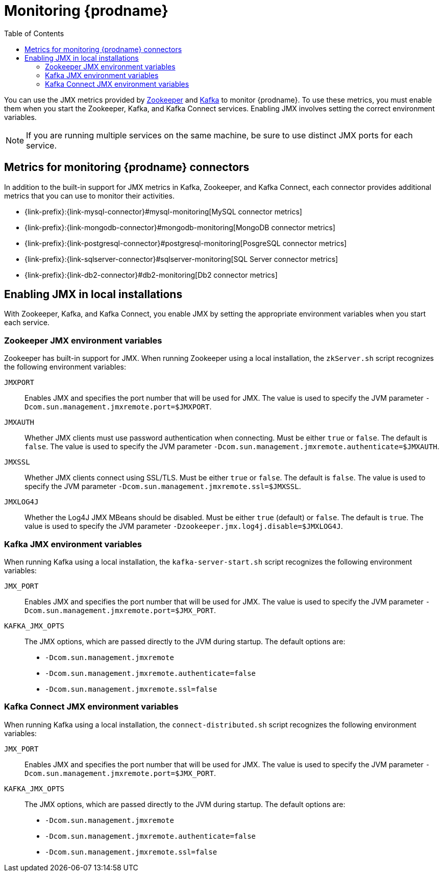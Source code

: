 
// Category: debezium-using
// Type: assembly
// ModuleID: monitoring-debezium

[id="monitoring-debezium"]
= Monitoring {prodname}

:linkattrs:
:icons: font
:toc:
:toc-placement: macro

toc::[]

You can use the JMX metrics provided by link:https://zookeeper.apache.org/doc/r3.1.2/zookeeperJMX.html[Zookeeper] and link:http://docs.confluent.io/3.0.0/kafka/monitoring.html[Kafka] to monitor {prodname}.
To use these metrics, you must enable them when you start the Zookeeper, Kafka, and Kafka Connect services.
Enabling JMX involves setting the correct environment variables.
ifdef::community[]
The environment variables that you must set depend on whether you are running Zookeeper, Kafka, and Kafka Connect in a local installation or in Docker containers.
endif::community[]

[NOTE]
====
If you are running multiple services on the same machine,
be sure to use distinct JMX ports for each service.
====


// Category: debezium-using
// Type: concept
// ModuleID: debezium-metrics-monitoring-connectors
[id="metrics-monitoring-connectors"]
== Metrics for monitoring {prodname} connectors

In addition to the built-in support for JMX metrics in Kafka, Zookeeper, and Kafka Connect,
each connector provides additional metrics that you can use to monitor their activities.

* {link-prefix}:{link-mysql-connector}#mysql-monitoring[MySQL connector metrics]
* {link-prefix}:{link-mongodb-connector}#mongodb-monitoring[MongoDB connector metrics]
* {link-prefix}:{link-postgresql-connector}#postgresql-monitoring[PosgreSQL connector metrics]
* {link-prefix}:{link-sqlserver-connector}#sqlserver-monitoring[SQL Server connector metrics]
* {link-prefix}:{link-db2-connector}#db2-monitoring[Db2 connector metrics]
ifdef::community[]
* {link-prefix}:{link-oracle-connector}#oracle-monitoring[Oracle connector metrics]
* {link-prefix}:{link-cassandra-connector}#cassandra-monitoring[Cassandra connector metrics]
endif::community[]


// Category: debezium-using
// Type: assembly
// ModuleID: enabling-jmx-in-local-installations
[id="enabling-jmx-local-installation"]
== Enabling JMX in local installations

With Zookeeper, Kafka, and Kafka Connect,
you enable JMX by setting the appropriate environment variables when you start each service.

// Category: debezium-using
// Type: reference
// ModuleID: debezium-zookeeper-jmx-environment-variables
[id="zookeeper-jmx-environment-variables"]
=== Zookeeper JMX environment variables

Zookeeper has built-in support for JMX.
When running Zookeeper using a local installation,
the `zkServer.sh` script recognizes the following environment variables:

`JMXPORT`::
Enables JMX and specifies the port number that will be used for JMX.
The value is used to specify the JVM parameter `-Dcom.sun.management.jmxremote.port=$JMXPORT`.

`JMXAUTH`::
Whether JMX clients must use password authentication when connecting.
Must be either `true` or `false`.
The default is `false`.
The value is used to specify the JVM parameter `-Dcom.sun.management.jmxremote.authenticate=$JMXAUTH`.

`JMXSSL`::
Whether JMX clients connect using SSL/TLS.
Must be either `true` or `false`.
The default is `false`.
The value is used to specify the JVM parameter `-Dcom.sun.management.jmxremote.ssl=$JMXSSL`.

`JMXLOG4J`::
Whether the Log4J JMX MBeans should be disabled.
Must be either `true` (default) or `false`.
The default is `true`.
The value is used to specify the JVM parameter `-Dzookeeper.jmx.log4j.disable=$JMXLOG4J`.


// Category: debezium-using
// Type: reference
// ModuleID: debezium-kafka-jmx-environment-variables
[id="kafka-jmx-environment-variables"]
=== Kafka JMX environment variables

When running Kafka using a local installation,
the `kafka-server-start.sh` script recognizes the following environment variables:

`JMX_PORT`::
Enables JMX and specifies the port number that will be used for JMX.
The value is used to specify the JVM parameter `-Dcom.sun.management.jmxremote.port=$JMX_PORT`.

`KAFKA_JMX_OPTS`::
The JMX options, which are passed directly to the JVM during startup.
The default options are:
+
** `-Dcom.sun.management.jmxremote`
** `-Dcom.sun.management.jmxremote.authenticate=false`
** `-Dcom.sun.management.jmxremote.ssl=false`


// Category: debezium-using
// Type: reference
// ModuleID: debezium-kafka-connect-jmx-environment-variables
[id="kafka-connect-jmx-environment-variables"]
=== Kafka Connect JMX environment variables

When running Kafka using a local installation,
the `connect-distributed.sh` script recognizes the following environment variables:

`JMX_PORT`::
Enables JMX and specifies the port number that will be used for JMX.
The value is used to specify the JVM parameter `-Dcom.sun.management.jmxremote.port=$JMX_PORT`.

`KAFKA_JMX_OPTS`::
The JMX options, which are passed directly to the JVM during startup.
The default options are:
+
** `-Dcom.sun.management.jmxremote`
** `-Dcom.sun.management.jmxremote.authenticate=false`
** `-Dcom.sun.management.jmxremote.ssl=false`

ifdef::product[]
// Category: debezium-using
// Type: concept
// ModuleID: monitoring-debezium-on-openshift
== Monitoring {prodname} on OpenShift

If you are using {prodname} on OpenShift, you can obtain JMX metrics by opening a JMX port on `9999`.
For more information, see link:{LinkStreamsOpenShift}#assembly-jmx-options-deployment-configuration-kafka[JMX Options].

In addition, you can use Prometheus and Grafana to monitor the JMX metrics.
For more information, see link:{LinkStreamsOpenShift}/#assembly-metrics-setup-str[Introducing Metrics].

endif::product[]

ifdef::community[]
[id="enabling-jmx-docker"]
=== Enabling JMX in Docker

If you are running Zookeeper, Kafka, and Kafka Connect in Docker containers,
enabling JMX requires several additional environment variables that are not typically needed when running on a local machine.
This is because the JVM requires the host name to which it will advertise itself to JMX clients.
Thus, {prodname}'s Docker images for Zookeeper, Kafka, and Kafka Connect use several environment variables to enable and configure JMX.
Most of the environment variables are the same for all of the images,
but there are some minor differences.


[id="zookeeper-jmx-environment-variables-docker"]
=== Zookeeper JMX environment variables in Docker

The `debezium/zookeeper` image recognizes the following JMX-related environment variables:

`JMXPORT` (Required)::
The port number that will be used for JMX.
The value is used to specify the following JVM parameters:
+
** `-Dcom.sun.management.jmxremote.port=$JMXPORT`
** `-Dcom.sun.management.jmxremote.rmi.port=$JMXPORT`

`JMXHOST` (Required)::
The IP address or resolvable host name of the Docker host,
which JMX uses to construct a URL sent to the JMX client.
A value of `localhost` or `127.0.0.1` will not work.
Typically, `0.0.0.0` can be used.
The value is used to specify the JVM parameter `-Djava.rmi.server.hostname=$JMXHOST`.

`JMXAUTH`::
Whether JMX clients must use password authentication when connecting.
Must be either `true` or `false`.
The default is `false`.
The value is used to specify the JVM parameter `-Dcom.sun.management.jmxremote.authenticate=$JMXAUTH`.

`JMXSSL`::
Whether JMX clients connect using SSL/TLS.
Must be either `true` or `false`.
The default is `false`.
The value is used to specify the JVM parameter `-Dcom.sun.management.jmxremote.ssl=$JMXSSL`.

`JMXLOG4J`::
Whether the Log4J JMX MBeans should be disabled.
Must be either `true` or `false`.
The default is `true`.
The value is used to specify the JVM parameter `-Dzookeeper.jmx.log4j.disable=$JMXLOG4J`.

.Enabling JMX in a Zookeeper Docker container
====
The following example Docker command starts a container using the `debezium/zookeeper` image with values for the `JMXPORT` and `JMXHOST` environment variables,
and maps the Docker host's port 9010 to the container's JMX port:

[source,shell,options="nowrap"]
----
$ docker run -it --rm --name zookeeper -p 2181:2181 -p 2888:2888 -p 3888:3888 -p 9010:9010 -e JMXPORT=9010 -e JMXHOST=10.0.1.10 debezium/zookeeper:latest
----
====

[id="kafka-jmx-environment-variables-docker"]
=== Kafka JMX environment variables in Docker

The `debezium/kafka` image recognizes the following JMX-related environment variables:

`JMXPORT` (Required)::
The port number that will be used for JMX.
The value is used to specify the following JVM parameters:
+
** `-Dcom.sun.management.jmxremote.port=$JMXPORT`
** `-Dcom.sun.management.jmxremote.rmi.port=$JMXPORT`

`JMXHOST` (Required)::
The IP address or resolvable host name of the Docker host,
which JMX uses to construct a URL sent to the JMX client.
A value of `localhost` or `127.0.0.1` will not work.
Typically, `0.0.0.0` can be used.
The value is used to specify the JVM parameter `-Djava.rmi.server.hostname=$JMXHOST`.

`JMXAUTH`::
Whether JMX clients must use password authentication when connecting.
Must be either `true` or `false`.
The default is `false`.
The value is used to specify the JVM parameter `-Dcom.sun.management.jmxremote.authenticate=$JMXAUTH`.

`JMXSSL`::
Whether JMX clients connect using SSL/TLS.
Must be either `true` or `false`.
The default is `false`.
The value is used to specify the JVM parameter `-Dcom.sun.management.jmxremote.ssl=$JMXSSL`.

.Enabling JMX in a Kafka Docker container
====
The following example Docker command starts a container using the `debezium/kafka` image with values for the `JMXPORT` and `HOST_NAME` environment variables,
and maps the Docker host's port 9011 to the container's JMX port:

[source,shell,options="nowrap"]
----
$ docker run -it --rm --name kafka -p 9092:9092 -p 9011:9011 -e JMXPORT=9011 -e JMXHOST=10.0.1.10 --link zookeeper:zookeeper debezium/kafka:latest
----
====

[id="kafka-connect-jmx-environment-variables-docker"]
=== Kafka Connect JMX environment variables in Docker

The `debezium/connect` image recognizes the following JMX-related environment variables:

`JMXPORT` (Required)::
The port number that will be used for JMX.
The value is used to specify the following JVM parameters:
+
** `-Dcom.sun.management.jmxremote.port=$JMXPORT`
** `-Dcom.sun.management.jmxremote.rmi.port=$JMXPORT`

`JMXHOST` (Required)::
The IP address or resolvable host name of the Docker host,
which JMX uses to construct a URL sent to the JMX client.
A value of `localhost` or `127.0.0.1` will not work.
Typically, `0.0.0.0` can be used.
The value is used to specify the JVM parameter `-Djava.rmi.server.hostname=$JMXHOST`.

`JMXAUTH`::
Whether JMX clients must use password authentication when connecting.
Must be either `true` or `false`.
The default is `false`.
The value is used to specify the JVM parameter `-Dcom.sun.management.jmxremote.authenticate=$JMXAUTH`.

`JMXSSL`::
Whether JMX clients connect using SSL/TLS.
Must be either `true` or `false`.
The default is `false`.
The value is used to specify the JVM parameter `-Dcom.sun.management.jmxremote.ssl=$JMXSSL`.

.Enabling JMX in a Kafka Connect Docker container
====
The following example Docker command starts a container using the `debezium/connect` image with values for the `JMXPORT` and `JMXHOST` environment variables,
and maps the Docker host's port 9012 to the container's JMX port:

[source,shell,options="nowrap"]
----
$ docker run -it --rm --name connect \
  -p 8083:8083 -p 9012:9012 \
  -e JMXPORT=9012 -e JMXHOST=10.0.1.10 \
  -e GROUP_ID=1 \
  -e CONFIG_STORAGE_TOPIC=my_connect_configs \
  -e OFFSET_STORAGE_TOPIC=my_connect_offsets \
  -e STATUS_STORAGE_TOPIC=my_connect_statuses \
  --link zookeeper:zookeeper \
  --link kafka:kafka \
  --link mysql:mysql \
  debezium/connect:latest
----
====

[id="using-prometheus-grafana"]
== Using Prometheus and Grafana

The metrics exposed by {prodname} and Kafka can be exported and displayed with https://prometheus.io/[Prometheus] and https://grafana.com/[Grafana].
You can find an example for the required configuration and example dashboards for different connectors in the https://github.com/debezium/debezium-examples/tree/master/monitoring[Debezium examples repository].

[NOTE]
====
These dashboards are not part of {prodname} itself and are maintained on a best-effort basis.
====


endif::community[]
